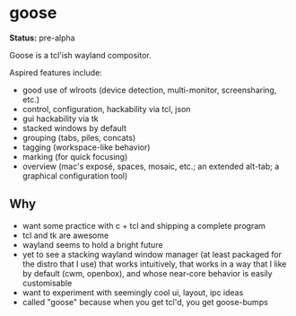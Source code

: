 * goose

*Status:* pre-alpha

Goose is a tcl'ish wayland compositor.

Aspired features include:
- good use of wlroots (device detection, multi-monitor, screensharing, etc.)
- control, configuration, hackability via tcl, json
- gui hackability via tk
- stacked windows by default
- grouping (tabs, piles, concats)
- tagging (workspace-like behavior)
- marking (for quick focusing)
- overview (mac's exposé, spaces, mosaic, etc.; an extended alt-tab; a graphical configuration tool)

** Why

- want some practice with c + tcl and shipping a complete program
- tcl and tk are awesome
- wayland seems to hold a bright future
- yet to see a stacking wayland window manager (at least packaged for the distro that I use) that works intuitively, that works in a way that I like by default (cwm, openbox), and whose near-core behavior is easily customisable
- want to experiment with seemingly cool ui, layout, ipc ideas
- called "goose" because when you get tcl'd, you get goose-bumps

